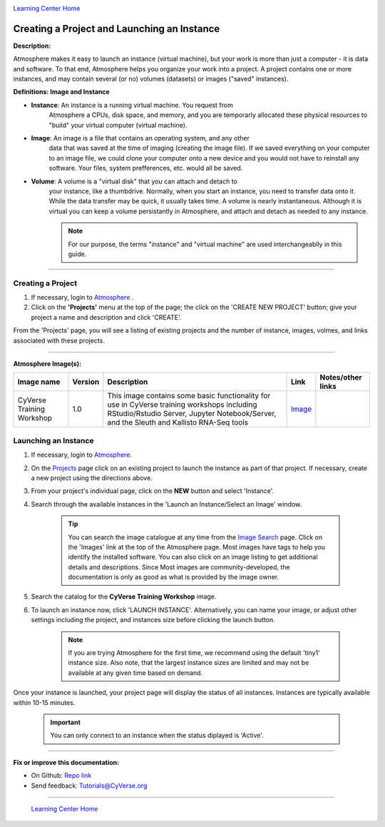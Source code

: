 |CyVerse logo|_

|Home_Icon|_
`Learning Center Home <http://learning.cyverse.org/>`_


Creating a Project and Launching an Instance
--------------------------------------------

**Description:**

Atmosphere makes it easy to launch an instance (virtual machine), but your
work is more than just a computer - it is data and software. To that end,
Atmosphere helps you organize your work into a project. A project contains one
or more instances, and may contain several (or no) volumes (datasets) or
images ("saved" instances).

**Definitions: Image and Instance**

.. #### Comment: Optional - Insert platform logo

- **Instance**: An instance is a running virtual machine. You request from
    Atmosphere a CPUs, disk space, and memory, and you are temporarly allocated
    these physical resources to "build" your virtual computer (virtual machine).
- **Image**: An image is a file that contains an operating system, and any other
    data that was saved at the time of imaging (creating the image file). If we
    saved everything on your computer to an image file, we could clone your
    computer onto a new device and you would not have to reinstall any software.
    Your files, system prefferences, etc. would all be saved.
- **Volume**: A volume is a "virtual disk" that you can attach and detach to
    your instance, like a thumbdrive. Normally, when you start an instance, you
    need to transfer data onto it. While the data transfer may be quick, it
    usually takes time. A volume is nearly instantaneous. Although it is virtual
    you can keep a volume persistantly in Atmosphere, and attach and detach as
    needed to any instance.

    .. note::
      For our purpose, the terms "instance" and "virtual machine" are used
      interchangeablly in this guide.



----


**Creating a Project**
~~~~~~~~~~~~~~~~~~~~~~~

1. If necessary, login to `Atmosphere <https://atmo.cyverse.org/>`_
   .

2. Click on the **'Projects'** menu at the top of the page; the click on
   the 'CREATE NEW PROJECT' button; give your project a name and description and
   click 'CREATE'.

From the 'Projects' page, you will see a listing of existing projects and the
number of instance, images, volmes, and links associated with these projects.

|project_icon|

----

**Atmosphere Image(s):**

.. list-table::
    :header-rows: 1

    * - Image name
      - Version
      - Description
      - Link
      - Notes/other links
    * - CyVerse Training Workshop
      - 1.0
      - This image contains some basic functionality for use in CyVerse training
        workshops including RStudio/Rstudio Server, Jupyter Notebook/Server, and
        the Sleuth and Kallisto RNA-Seq tools
      -	`Image <https://atmo.cyverse.org/application/images/1467>`_
      -



**Launching an Instance**
~~~~~~~~~~~~~~~~~~~~~~~~~~

1. If necessary, login to `Atmosphere`_.

2. On the `Projects <https://atmo.cyverse.org/application/projects>`_ page click
   on an existing project to launch the instance as part of that project. If
   necessary, create a new project using the directions above.

3. From your project's individual page, click on the **NEW** button and select
   'Instance'.

4. Search through the available instances in the 'Launch an Instance/Select an
   Image' window.

   |launch_window|

    .. Tip::
      You can search the image catalogue at any time from the `Image Search <https://atmo.cyverse.org/application/images/search>`_
      page. Click on the 'Images' link at the top of the Atmosphere page. Most
      images have tags to help you identify the installed software. You can also
      click on an image listing to get additional details and descriptions. Since
      Most images are community-developed, the documentation is only as good as
      what is provided by the image owner.

5. Search the catalog for the **CyVerse Training Workshop** image.

6. To launch an instance now, click 'LAUNCH INSTANCE'. Alternatively, you can
   name your image, or adjust other settings including the project, and instances
   size before clicking the launch button.

    .. note::
       If you are trying Atmosphere for the first time, we recommend using the
       default 'tiny1' instance size. Also note, that the largest instance sizes
       are limited and may not be available at any given time based on demand.


Once your instance is launched, your project page will display the status of
all instances. Instances are typically available within 10-15 minutes.

    .. important::
       You can only connect to an instance when the status diplayed is 'Active'.



..
	#### Comment: Suggested style guide:
	1. Steps begin with a verb or preposition: Click on... OR Under the "Results Menu"
	2. Locations of files listed parenthetically, separated by carets, ultimate object in bold
	(Username > analyses > *output*)
	3. Buttons and/or keywords in bold: Click on **Apps** OR select **Arabidopsis**
	4. Primary menu titles in double quotes: Under "Input" choose...
	5. Secondary menu titles or headers in single quotes: For the 'Select Input' option choose...
	####


----

**Fix or improve this documentation:**

- On Github: `Repo link <https://github.com/CyVerse-learning-materials/atmosphere_guide>`_
- Send feedback: `Tutorials@CyVerse.org <Tutorials@CyVerse.org>`_

----

  |Home_Icon|_
  `Learning Center Home`_

.. |CyVerse logo| image:: ./img/cyverse_rgb.png
    :width: 500
    :height: 100
.. _CyVerse logo: http://learning.cyverse.org/
.. |Home_Icon| image:: ./img/homeicon.png
    :width: 25
    :height: 25
.. _Home_Icon: http://learning.cyverse.org/
.. |project_icon| image:: ./img/atmosphere/project_icon.png
    :width: 300
    :height: 300
.. |launch_window| image:: ./img/atmosphere/launch_window.png
    :width: 500
    :height: 400
